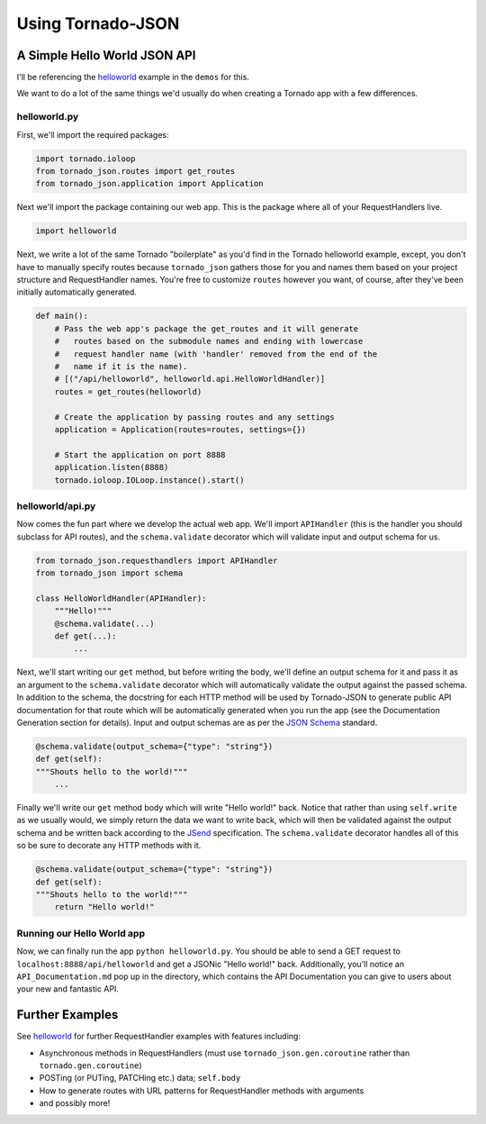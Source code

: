 Using Tornado-JSON
==================

A Simple Hello World JSON API
-----------------------------

I'll be referencing the
`helloworld <https://github.com/hfaran/Tornado-JSON/tree/master/demos/helloworld>`__
example in the ``demos`` for this.

We want to do a lot of the same things we'd usually do when creating a
Tornado app with a few differences.

helloworld.py
~~~~~~~~~~~~~

First, we'll import the required packages:

.. code:: python

    import tornado.ioloop
    from tornado_json.routes import get_routes
    from tornado_json.application import Application

Next we'll import the package containing our web app. This is the
package where all of your RequestHandlers live.

.. code:: python

    import helloworld

Next, we write a lot of the same Tornado "boilerplate" as you'd find in
the Tornado helloworld example, except, you don't have to manually
specify routes because ``tornado_json`` gathers those for you and names
them based on your project structure and RequestHandler names. You're
free to customize ``routes`` however you want, of course, after they've
been initially automatically generated.

.. code:: python

    def main():
        # Pass the web app's package the get_routes and it will generate
        #   routes based on the submodule names and ending with lowercase
        #   request handler name (with 'handler' removed from the end of the
        #   name if it is the name).
        # [("/api/helloworld", helloworld.api.HelloWorldHandler)]
        routes = get_routes(helloworld)

        # Create the application by passing routes and any settings
        application = Application(routes=routes, settings={})

        # Start the application on port 8888
        application.listen(8888)
        tornado.ioloop.IOLoop.instance().start()

helloworld/api.py
~~~~~~~~~~~~~~~~~

Now comes the fun part where we develop the actual web app. We'll import
``APIHandler`` (this is the handler you should subclass for API routes),
and the ``schema.validate`` decorator which will validate input and output
schema for us.


.. code:: python

    from tornado_json.requesthandlers import APIHandler
    from tornado_json import schema

    class HelloWorldHandler(APIHandler):
        """Hello!"""
        @schema.validate(...)
        def get(...):
            ...


Next, we'll start writing our ``get`` method, but before writing the body,
we'll define an output schema for it and pass it as an argument to the
``schema.validate`` decorator which will automatically validate the output
against the passed schema. In addition to the schema, the docstring
for each HTTP method will be used by Tornado-JSON to generate public API
documentation for that route which will be automatically
generated when you run the app (see the Documentation Generation section
for details). Input and output schemas are as per the `JSON
Schema <http://json-schema.org/>`__ standard.


.. code-block:: python

        @schema.validate(output_schema={"type": "string"})
        def get(self):
        """Shouts hello to the world!"""
            ...


Finally we'll write our ``get`` method body which will write "Hello world!"
back. Notice that rather than using ``self.write`` as we usually would,
we simply return the data we want to write back, which will then be
validated against the output schema and be written back according to the
`JSend <http://labs.omniti.com/labs/jsend>`__ specification. The
``schema.validate`` decorator handles all of this so be sure to decorate any
HTTP methods with it.


.. code-block:: python

        @schema.validate(output_schema={"type": "string"})
        def get(self):
        """Shouts hello to the world!"""
            return "Hello world!"


Running our Hello World app
~~~~~~~~~~~~~~~~~~~~~~~~~~~

Now, we can finally run the app ``python helloworld.py``. You should be
able to send a GET request to ``localhost:8888/api/helloworld`` and get
a JSONic "Hello world!" back. Additionally, you'll notice an
``API_Documentation.md`` pop up in the directory, which contains the API
Documentation you can give to users about your new and fantastic API.


Further Examples
----------------

See `helloworld <https://github.com/hfaran/Tornado-JSON/blob/master/demos/helloworld/helloworld/api.py>`__
for further RequestHandler examples with features including:

* Asynchronous methods in RequestHandlers (must use ``tornado_json.gen.coroutine`` rather than ``tornado.gen.coroutine``)
* POSTing (or PUTing, PATCHing etc.) data; ``self.body``
* How to generate routes with URL patterns for RequestHandler methods with arguments
* and possibly more!
